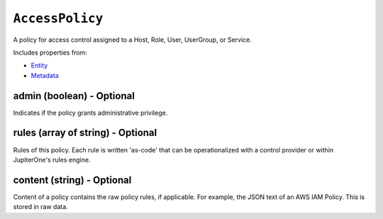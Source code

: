 ``AccessPolicy``
================

A policy for access control assigned to a Host, Role, User, UserGroup, or Service.

Includes properties from:

* `Entity <Entity.html>`_
* `Metadata <Metadata.html>`_

admin (boolean) - Optional
--------------------------

Indicates if the policy grants administrative privilege.

rules (array of string) - Optional
----------------------------------

Rules of this policy. Each rule is written 'as-code' that can be operationalized with a control provider or within JupiterOne's rules engine.

content (string) - Optional
---------------------------

Content of a policy contains the raw policy rules, if applicable. For example, the JSON text of an AWS IAM Policy. This is stored in raw data.